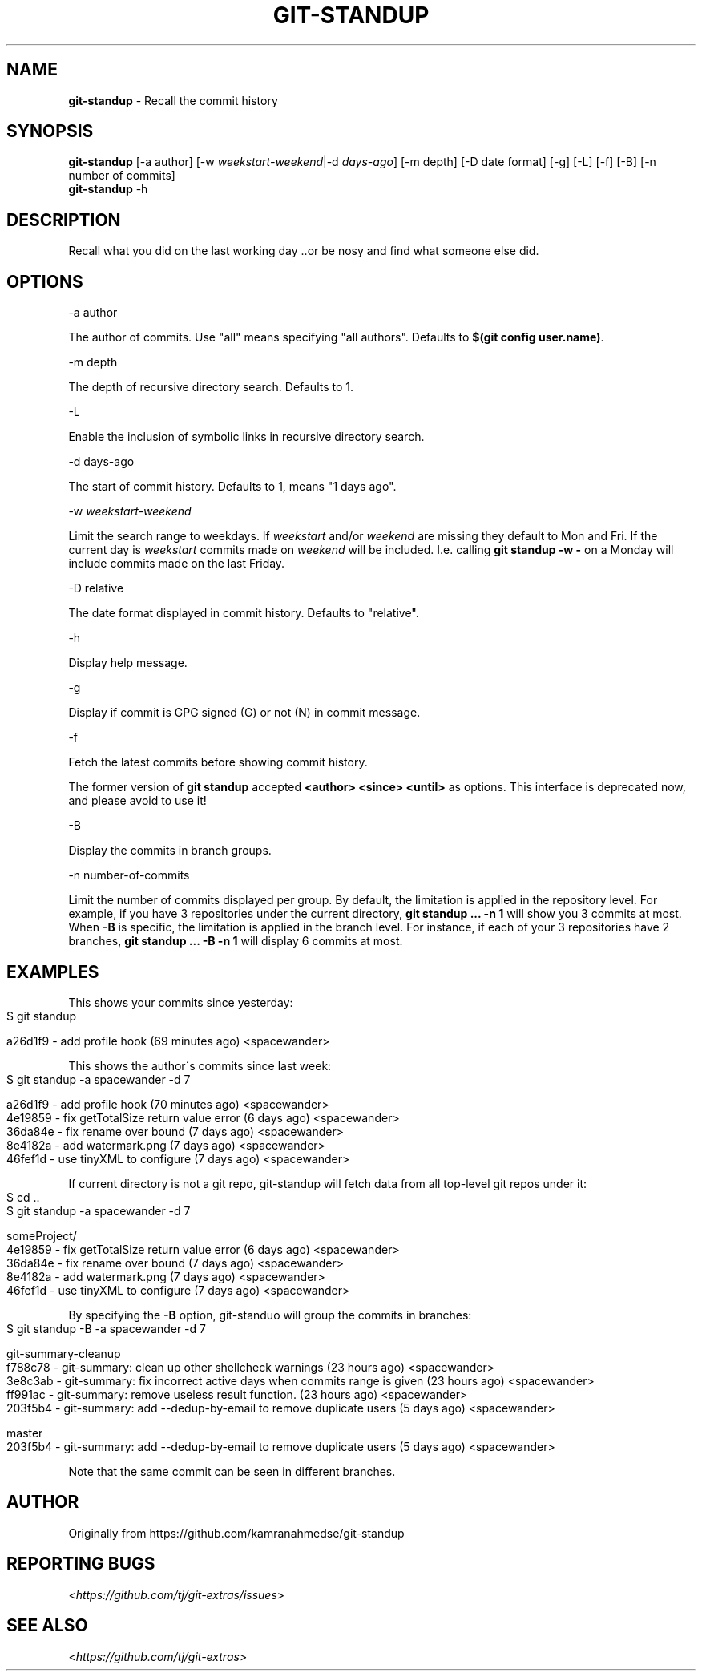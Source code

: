 .\" generated with Ronn-NG/v0.9.1
.\" http://github.com/apjanke/ronn-ng/tree/0.9.1
.TH "GIT\-STANDUP" "1" "April 2022" "" "Git Extras"
.SH "NAME"
\fBgit\-standup\fR \- Recall the commit history
.SH "SYNOPSIS"
\fBgit\-standup\fR [\-a author] [\-w \fIweekstart\-weekend\fR|\-d \fIdays\-ago\fR] [\-m depth] [\-D date format] [\-g] [\-L] [\-f] [\-B] [\-n number of commits]
.br
\fBgit\-standup\fR \-h
.SH "DESCRIPTION"
Recall what you did on the last working day \.\.or be nosy and find what someone else did\.
.SH "OPTIONS"
\-a author
.P
The author of commits\. Use "all" means specifying "all authors"\. Defaults to \fB$(git config user\.name)\fR\.
.P
\-m depth
.P
The depth of recursive directory search\. Defaults to 1\.
.P
\-L
.P
Enable the inclusion of symbolic links in recursive directory search\.
.P
\-d days\-ago
.P
The start of commit history\. Defaults to 1, means "1 days ago"\.
.P
\-w \fIweekstart\-weekend\fR
.P
Limit the search range to weekdays\. If \fIweekstart\fR and/or \fIweekend\fR are missing they default to Mon and Fri\. If the current day is \fIweekstart\fR commits made on \fIweekend\fR will be included\. I\.e\. calling \fBgit standup \-w \-\fR on a Monday will include commits made on the last Friday\.
.P
\-D relative
.P
The date format displayed in commit history\. Defaults to "relative"\.
.P
\-h
.P
Display help message\.
.P
\-g
.P
Display if commit is GPG signed (G) or not (N) in commit message\.
.P
\-f
.P
Fetch the latest commits before showing commit history\.
.P
The former version of \fBgit standup\fR accepted \fB<author> <since> <until>\fR as options\. This interface is deprecated now, and please avoid to use it!
.P
\-B
.P
Display the commits in branch groups\.
.P
\-n number\-of\-commits
.P
Limit the number of commits displayed per group\. By default, the limitation is applied in the repository level\. For example, if you have 3 repositories under the current directory, \fBgit standup \|\.\|\.\|\. \-n 1\fR will show you 3 commits at most\. When \fB\-B\fR is specific, the limitation is applied in the branch level\. For instance, if each of your 3 repositories have 2 branches, \fBgit standup \|\.\|\.\|\. \-B \-n 1\fR will display 6 commits at most\.
.SH "EXAMPLES"
This shows your commits since yesterday:
.IP "" 4
.nf
$ git standup

a26d1f9 \- add profile hook (69 minutes ago) <spacewander>
.fi
.IP "" 0
.P
This shows the author\'s commits since last week:
.IP "" 4
.nf
$ git standup \-a spacewander \-d 7

a26d1f9 \- add profile hook (70 minutes ago) <spacewander>
4e19859 \- fix getTotalSize return value error (6 days ago) <spacewander>
36da84e \- fix rename over bound (7 days ago) <spacewander>
8e4182a \- add watermark\.png (7 days ago) <spacewander>
46fef1d \- use tinyXML to configure (7 days ago) <spacewander>
.fi
.IP "" 0
.P
If current directory is not a git repo, git\-standup will fetch data from all top\-level git repos under it:
.IP "" 4
.nf
$ cd \.\.
$ git standup \-a spacewander \-d 7

someProject/
4e19859 \- fix getTotalSize return value error (6 days ago) <spacewander>
36da84e \- fix rename over bound (7 days ago) <spacewander>
8e4182a \- add watermark\.png (7 days ago) <spacewander>
46fef1d \- use tinyXML to configure (7 days ago) <spacewander>
.fi
.IP "" 0
.P
By specifying the \fB\-B\fR option, git\-standuo will group the commits in branches:
.IP "" 4
.nf
$ git standup \-B \-a spacewander \-d 7

git\-summary\-cleanup
f788c78 \- git\-summary: clean up other shellcheck warnings (23 hours ago) <spacewander>
3e8c3ab \- git\-summary: fix incorrect active days when commits range is given (23 hours ago) <spacewander>
ff991ac \- git\-summary: remove useless result function\. (23 hours ago) <spacewander>
203f5b4 \- git\-summary: add \-\-dedup\-by\-email to remove duplicate users (5 days ago) <spacewander>

master
203f5b4 \- git\-summary: add \-\-dedup\-by\-email to remove duplicate users (5 days ago) <spacewander>
.fi
.IP "" 0
.P
Note that the same commit can be seen in different branches\.
.SH "AUTHOR"
Originally from https://github\.com/kamranahmedse/git\-standup
.SH "REPORTING BUGS"
<\fIhttps://github\.com/tj/git\-extras/issues\fR>
.SH "SEE ALSO"
<\fIhttps://github\.com/tj/git\-extras\fR>
